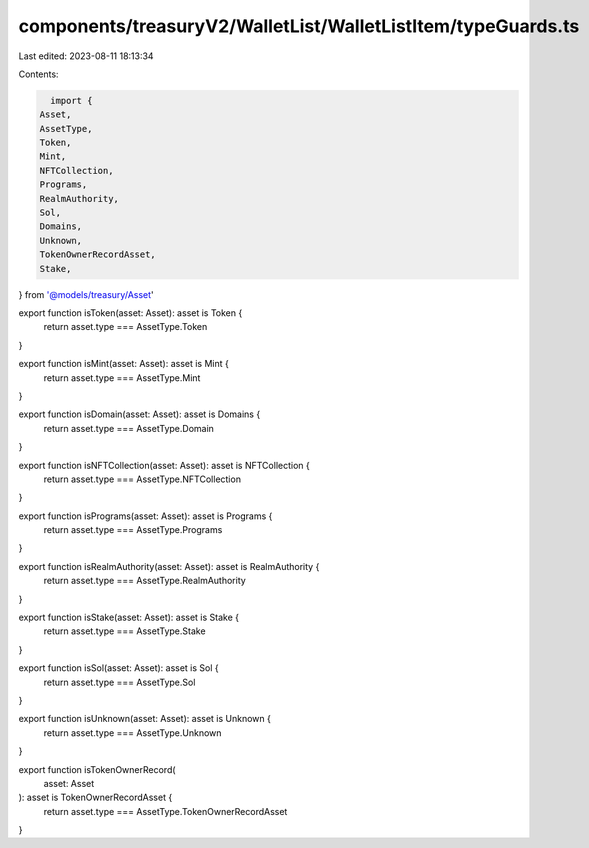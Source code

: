 components/treasuryV2/WalletList/WalletListItem/typeGuards.ts
=============================================================

Last edited: 2023-08-11 18:13:34

Contents:

.. code-block:: ts

    import {
  Asset,
  AssetType,
  Token,
  Mint,
  NFTCollection,
  Programs,
  RealmAuthority,
  Sol,
  Domains,
  Unknown,
  TokenOwnerRecordAsset,
  Stake,
} from '@models/treasury/Asset'

export function isToken(asset: Asset): asset is Token {
  return asset.type === AssetType.Token
}

export function isMint(asset: Asset): asset is Mint {
  return asset.type === AssetType.Mint
}

export function isDomain(asset: Asset): asset is Domains {
  return asset.type === AssetType.Domain
}

export function isNFTCollection(asset: Asset): asset is NFTCollection {
  return asset.type === AssetType.NFTCollection
}

export function isPrograms(asset: Asset): asset is Programs {
  return asset.type === AssetType.Programs
}

export function isRealmAuthority(asset: Asset): asset is RealmAuthority {
  return asset.type === AssetType.RealmAuthority
}

export function isStake(asset: Asset): asset is Stake {
  return asset.type === AssetType.Stake
}

export function isSol(asset: Asset): asset is Sol {
  return asset.type === AssetType.Sol
}

export function isUnknown(asset: Asset): asset is Unknown {
  return asset.type === AssetType.Unknown
}

export function isTokenOwnerRecord(
  asset: Asset
): asset is TokenOwnerRecordAsset {
  return asset.type === AssetType.TokenOwnerRecordAsset
}


